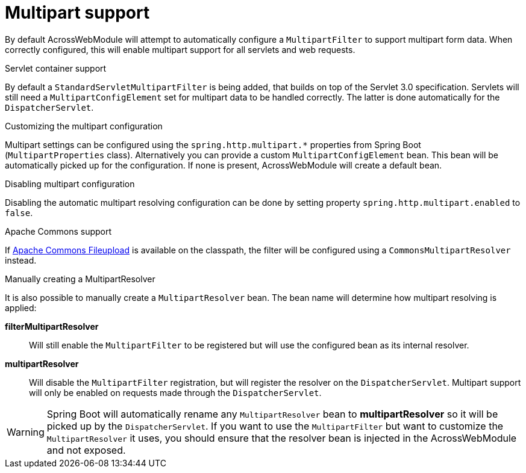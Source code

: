 [[multipart-config]]
[#multipart-support]
= Multipart support

By default AcrossWebModule will attempt to automatically configure a `MultipartFilter` to support multipart form data.
When correctly configured, this will enable multipart support for all servlets and web requests.

.Servlet container support
By default a `StandardServletMultipartFilter` is being added, that builds on top of the Servlet 3.0 specification.
Servlets will still need a `MultipartConfigElement` set for multipart data to be handled correctly.
The latter is done automatically for the `DispatcherServlet`.

.Customizing the multipart configuration
Multipart settings can be configured using the `spring.http.multipart.*` properties from Spring Boot (`MultipartProperties` class).
Alternatively you can provide a custom `MultipartConfigElement` bean.
This bean will be automatically picked up for the configuration.
If none is present, AcrossWebModule will create a default bean.

.Disabling multipart configuration
Disabling the automatic multipart resolving configuration can be done by setting property `spring.http.multipart.enabled` to `false`.

.Apache Commons support
If link:http://commons.apache.org/proper/commons-fileupload/[Apache Commons Fileupload] is available on the classpath, the filter will be configured using a `CommonsMultipartResolver` instead.

.Manually creating a MultipartResolver
It is also possible to manually create a `MultipartResolver` bean.
The bean name will determine how multipart resolving is applied:

*filterMultipartResolver*::
Will still enable the `MultipartFilter` to be registered but will use the configured bean as its internal resolver.

*multipartResolver*::
Will disable the `MultipartFilter` registration, but will register the resolver on the `DispatcherServlet`.
Multipart support will only be enabled on requests made through the `DispatcherServlet`.

WARNING: Spring Boot will automatically rename any `MultipartResolver` bean to *multipartResolver* so it will be picked up by the `DispatcherServlet`.
If you want to use the `MultipartFilter` but want to customize the `MultipartResolver` it uses, you should ensure that the resolver bean is injected in the AcrossWebModule and not exposed.